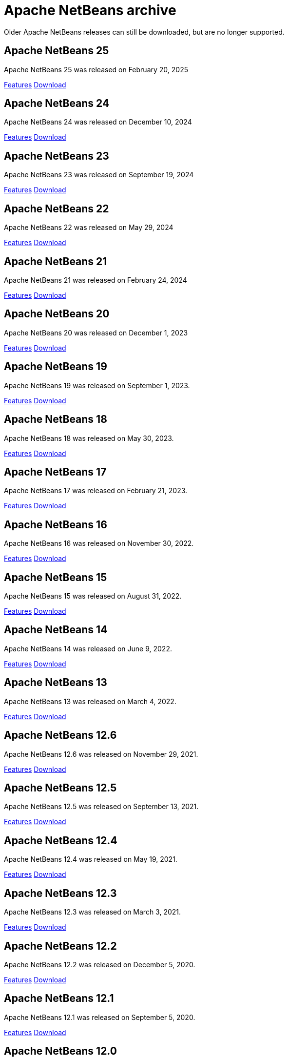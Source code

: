 
////
     Licensed to the Apache Software Foundation (ASF) under one
     or more contributor license agreements.  See the NOTICE file
     distributed with this work for additional information
     regarding copyright ownership.  The ASF licenses this file
     to you under the Apache License, Version 2.0 (the
     "License"); you may not use this file except in compliance
     with the License.  You may obtain a copy of the License at

       http://www.apache.org/licenses/LICENSE-2.0

     Unless required by applicable law or agreed to in writing,
     software distributed under the License is distributed on an
     "AS IS" BASIS, WITHOUT WARRANTIES OR CONDITIONS OF ANY
     KIND, either express or implied.  See the License for the
     specific language governing permissions and limitations
     under the License.
////
= Apache NetBeans archive
:page-layout: page
:page-tags: archive
:jbake-status: published
:keywords: Apache NetBeans archive releases
:icons: font
:description: Apache NetBeans archive releases
:linkattrs:

Older Apache NetBeans releases can still be downloaded, but are no longer supported.

== Apache NetBeans 25

Apache NetBeans 25 was released on February 20, 2025

link:https://github.com/apache/netbeans/releases/tag/25[Features, role="button"] xref:download/nb25/index.adoc[Download, role="button success"]

== Apache NetBeans 24

Apache NetBeans 24 was released on December 10, 2024

link:https://github.com/apache/netbeans/releases/tag/24[Features, role="button"] xref:download/nb24/index.adoc[Download, role="button success"]

== Apache NetBeans 23

Apache NetBeans 23 was released on September 19, 2024

link:https://github.com/apache/netbeans/releases/tag/23[Features, role="button"] xref:download/nb23/index.adoc[Download, role="button success"]

== Apache NetBeans 22

Apache NetBeans 22 was released on May 29, 2024

link:https://github.com/apache/netbeans/releases/tag/22[Features, role="button"] xref:download/nb22/index.adoc[Download, role="button success"]

== Apache NetBeans 21

Apache NetBeans 21 was released on February 24, 2024

link:https://github.com/apache/netbeans/releases/tag/21[Features, role="button"] xref:download/nb21/index.adoc[Download, role="button success"]

== Apache NetBeans 20

Apache NetBeans 20 was released on December 1, 2023

link:https://github.com/apache/netbeans/releases/tag/20[Features, role="button"] xref:download/nb20/index.adoc[Download, role="button success"]

== Apache NetBeans 19

Apache NetBeans 19 was released on September 1, 2023.

link:https://github.com/apache/netbeans/releases/tag/19[Features, role="button"] xref:download/nb19/index.adoc[Download, role="button success"]

== Apache NetBeans 18

Apache NetBeans 18 was released on May 30, 2023.

link:https://github.com/apache/netbeans/releases/tag/18[Features, role="button"] xref:download/nb18/index.adoc[Download, role="button success"]

== Apache NetBeans 17

Apache NetBeans 17 was released on February 21, 2023.

link:https://github.com/apache/netbeans/releases/tag/17[Features, role="button"] xref:download/nb17/index.adoc[Download, role="button success"]

== Apache NetBeans 16

Apache NetBeans 16 was released on November 30, 2022.

link:https://github.com/apache/netbeans/releases/tag/16[Features, role="button"] xref:download/nb16/index.adoc[Download, role="button success"]

== Apache NetBeans 15

Apache NetBeans 15 was released on August 31, 2022.

link:https://github.com/apache/netbeans/releases/tag/15[Features, role="button"] xref:download/nb15/index.adoc[Download, role="button success"]

== Apache NetBeans 14

Apache NetBeans 14 was released on June 9, 2022.

link:https://github.com/apache/netbeans/releases/tag/14[Features, role="button"] xref:download/nb14/index.adoc[Download, role="button success"]

== Apache NetBeans 13

Apache NetBeans 13 was released on March 4, 2022.

xref:download/nb13/index.adoc[Features, role="button"] xref:download/nb13/nb13.adoc[Download, role="button success"]

== Apache NetBeans 12.6

Apache NetBeans 12.6 was released on November 29, 2021.

xref:download/nb126/index.adoc[Features, role="button"] xref:download/nb126/nb126.adoc[Download, role="button success"]

== Apache NetBeans 12.5

Apache NetBeans 12.5 was released on September 13, 2021.

xref:download/nb125/index.adoc[Features, role="button"] xref:download/nb125/nb125.adoc[Download, role="button success"]

== Apache NetBeans 12.4

Apache NetBeans 12.4 was released on May 19, 2021.

xref:download/nb124/index.adoc[Features, role="button"] xref:download/nb124/nb124.adoc[Download, role="button success"]

== Apache NetBeans 12.3

Apache NetBeans 12.3 was released on March 3, 2021.

xref:download/nb123/index.adoc[Features, role="button"] xref:download/nb123/nb123.adoc[Download, role="button success"]

== Apache NetBeans 12.2

Apache NetBeans 12.2 was released on December 5, 2020.

xref:download/nb122/index.adoc[Features, role="button"] xref:download/nb122/nb122.adoc[Download, role="button success"]

== Apache NetBeans 12.1

Apache NetBeans 12.1 was released on September 5, 2020.

xref:download/nb121/index.adoc[Features, role="button"] xref:download/nb121/nb121.adoc[Download, role="button success"]

== Apache NetBeans 12.0

Apache NetBeans 12.0 LTS was released on June 4, 2020.

xref:download/nb120/index.adoc[Features, role="button"] xref:download/nb120/nb120.adoc[Download, role="button success"]

== Apache NetBeans 11.3

Apache NetBeans 11.3 was released on February 24, 2020.

xref:download/nb113/index.adoc[Features, role="button"] xref:download/nb113/nb113.adoc[Download, role="button success"]

== Apache NetBeans 11.2

Apache NetBeans 11.2 was released on October 25, 2019.

xref:download/nb112/index.adoc[Features, role="button"] xref:download/nb112/nb112.adoc[Download, role="button success"]

== Apache NetBeans 11.1

Apache NetBeans 11.1 was released on July 22, 2019.

xref:download/nb111/index.adoc[Features, role="button"] xref:download/nb111/nb111.adoc[Download, role="button success"]

== Apache NetBeans 11.0

Apache NetBeans 11 LTS version of the IDE, released on April 4, 2019.

xref:download/nb110/index.adoc[Features, role="button"] xref:download/nb110/nb110.adoc[Download, role="button success"]

== Apache NetBeans 10.0

Apache NetBeans 10.0 was released on December 27, 2018.

xref:download/nb100/index.adoc[Features, role="button"] xref:download/nb100/nb100.adoc[Download, role="button success"]

== Apache NetBeans 9.0

Apache NetBeans 9.0 was released on July 29, 2018.

xref:download/nb90/index.adoc[Features, role="button"] xref:download/nb90/nb90.adoc[Download, role="button success"] 

== Pre-Apache NetBeans versions

While Oracle distributed previous versions of NetBeans bundled with their JDK for
a while this is no longer the case. There is no official source anymore to download
previous versions.

